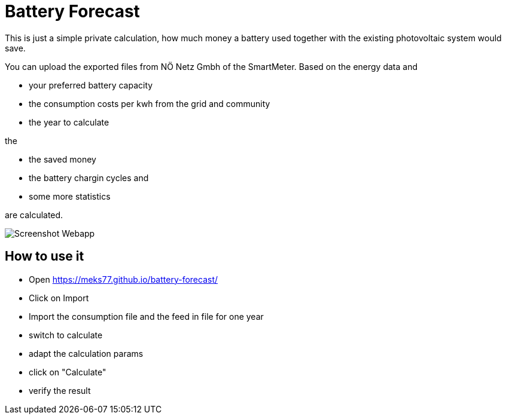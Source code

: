 = Battery Forecast

This is just a simple private calculation, how much money a battery used together with the existing photovoltaic system would save.

You can upload the exported files from NÖ Netz Gmbh of the SmartMeter. 
Based on the energy data and

* your preferred battery capacity
* the consumption costs per kwh from the grid and community
* the year to calculate

the

* the saved money
* the battery chargin cycles and
* some more statistics

are calculated.

image::Screenshot-Webapp.png[]

== How to use it

* Open https://meks77.github.io/battery-forecast/
* Click on Import
* Import the consumption file and the feed in file for one year
* switch to calculate
* adapt the calculation params
* click on "Calculate"
* verify the result


